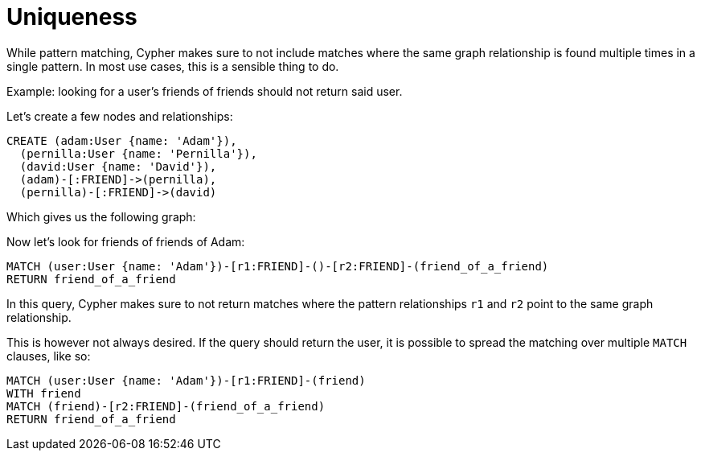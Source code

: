 Uniqueness
==========

While pattern matching, Cypher makes sure to not include matches where the same graph relationship is found multiple times in a single pattern.
In most use cases, this is a sensible thing to do.

Example: looking for a user's friends of friends should not return said user.

Let's create a few nodes and relationships:

//setup
[source,cypher]
----
CREATE (adam:User {name: 'Adam'}),
  (pernilla:User {name: 'Pernilla'}),
  (david:User {name: 'David'}),
  (adam)-[:FRIEND]->(pernilla),
  (pernilla)-[:FRIEND]->(david)
----

////
Nodes created: 3
Relationships created: 2
Properties set: 3
////

Which gives us the following graph:

//graph

//console

Now let's look for friends of friends of Adam:

[source,cypher]
----
MATCH (user:User {name: 'Adam'})-[r1:FRIEND]-()-[r2:FRIEND]-(friend_of_a_friend)
RETURN friend_of_a_friend
----

////
David
1 row
////

//table

In this query, Cypher makes sure to not return matches where the pattern relationships +r1+ and +r2+ point to the same graph relationship.

This is however not always desired.
If the query should return the user, it is possible to spread the matching over multiple +MATCH+ clauses, like so:

[source,cypher]
----
MATCH (user:User {name: 'Adam'})-[r1:FRIEND]-(friend)
WITH friend
MATCH (friend)-[r2:FRIEND]-(friend_of_a_friend)
RETURN friend_of_a_friend
----

////
2 rows
David
Adam
////

//table

